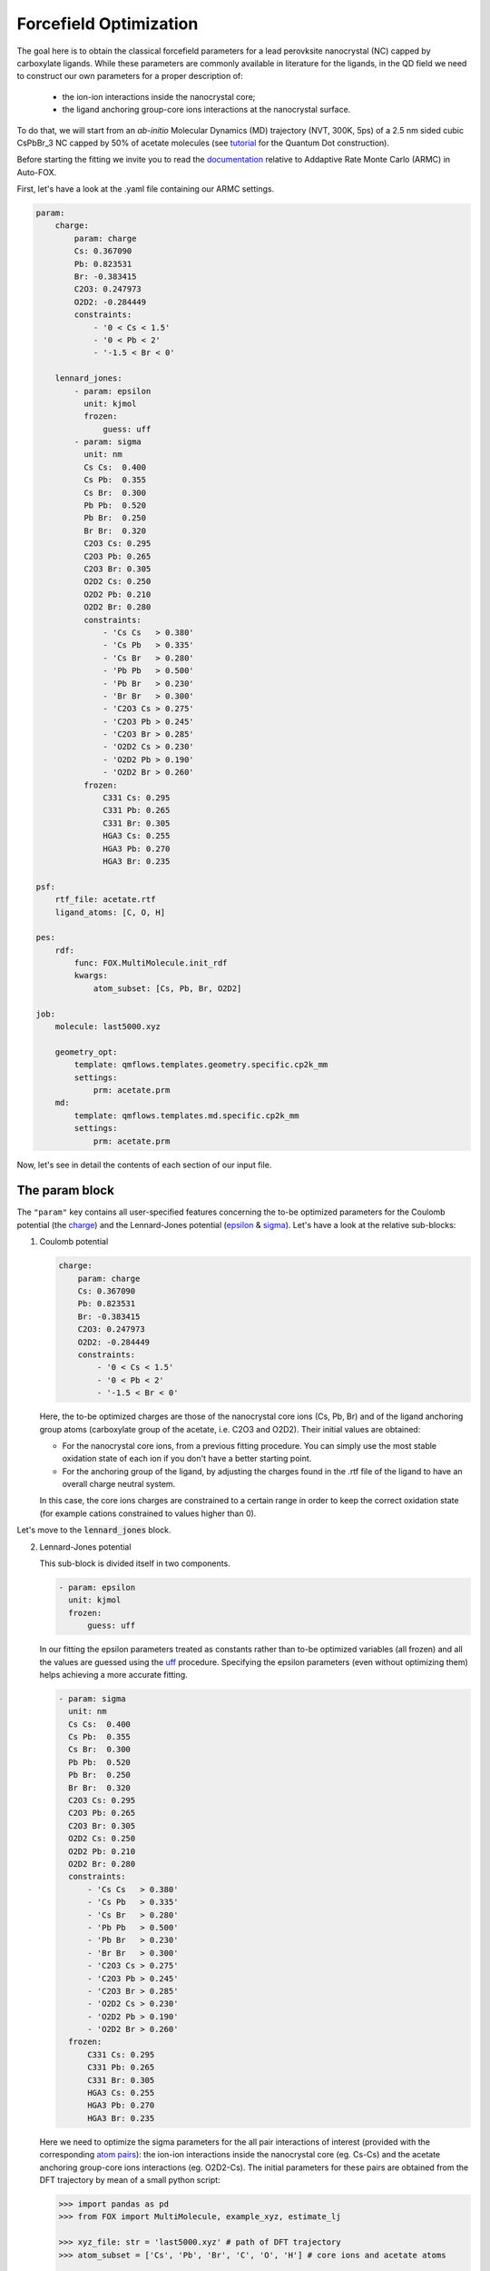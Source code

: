 .. _fitting:

Forcefield Optimization
=======================
The goal here is to obtain the classical forcefield parameters for a lead perovksite nanocrystal (NC) capped by carboxylate ligands. While these parameters are commonly available in literature for the ligands, in the QD field we need to construct our own parameters for a proper description of:

    * the ion-ion interactions inside the nanocrystal core;
    * the ligand anchoring group-core ions interactions at the nanocrystal surface.

To do that, we will start from an *ab-initio* Molecular Dynamics (MD) trajectory (NVT, 300K, 5ps) of a 2.5 nm sided cubic CsPbBr_3 NC capped by 50% of acetate molecules (see `tutorial <https://nanotutorials.readthedocs.io/en/latest/1_build_qd.html>`_ for the Quantum Dot construction).

Before starting the fitting we invite you to read the `documentation <https://auto-fox.readthedocs.io/en/latest/4_monte_carlo.html>`_ relative to Addaptive Rate Monte Carlo (ARMC) in Auto-FOX.

First, let's have a look at the .yaml file containing our ARMC settings.

.. code:: yaml

    param:
        charge:
            param: charge
            Cs: 0.367090
            Pb: 0.823531
            Br: -0.383415
            C2O3: 0.247973
            O2D2: -0.284449
            constraints:
                - '0 < Cs < 1.5'
                - '0 < Pb < 2'
                - '-1.5 < Br < 0'

        lennard_jones:
            - param: epsilon
              unit: kjmol
              frozen:
                  guess: uff
            - param: sigma
              unit: nm
              Cs Cs:  0.400
              Cs Pb:  0.355
              Cs Br:  0.300
              Pb Pb:  0.520
              Pb Br:  0.250
              Br Br:  0.320
              C2O3 Cs: 0.295
              C2O3 Pb: 0.265
              C2O3 Br: 0.305
              O2D2 Cs: 0.250
              O2D2 Pb: 0.210
              O2D2 Br: 0.280
              constraints:
                  - 'Cs Cs   > 0.380'
                  - 'Cs Pb   > 0.335'
                  - 'Cs Br   > 0.280'
                  - 'Pb Pb   > 0.500'
                  - 'Pb Br   > 0.230'
                  - 'Br Br   > 0.300'
                  - 'C2O3 Cs > 0.275'
                  - 'C2O3 Pb > 0.245'
                  - 'C2O3 Br > 0.285'
                  - 'O2D2 Cs > 0.230'
                  - 'O2D2 Pb > 0.190'
                  - 'O2D2 Br > 0.260'
              frozen:
                  C331 Cs: 0.295
                  C331 Pb: 0.265
                  C331 Br: 0.305
                  HGA3 Cs: 0.255
                  HGA3 Pb: 0.270
                  HGA3 Br: 0.235

    psf:
        rtf_file: acetate.rtf
        ligand_atoms: [C, O, H]

    pes:
        rdf:
            func: FOX.MultiMolecule.init_rdf
            kwargs:
                atom_subset: [Cs, Pb, Br, O2D2]

    job:
        molecule: last5000.xyz

        geometry_opt:
            template: qmflows.templates.geometry.specific.cp2k_mm
            settings:
                prm: acetate.prm
        md:
            template: qmflows.templates.md.specific.cp2k_mm
            settings:
                prm: acetate.prm


Now, let's see in detail the contents of each section of our input file.

The param block
---------------
The ``"param"`` key contains all user-specified features concerning the to-be optimized parameters for the Coulomb potential (the charge_)
and the Lennard-Jones potential (epsilon_ & sigma_). Let's have a look at the relative sub-blocks:

1.  Coulomb potential

    .. code:: yaml

        charge:
            param: charge
            Cs: 0.367090
            Pb: 0.823531
            Br: -0.383415
            C2O3: 0.247973
            O2D2: -0.284449
            constraints:
                - '0 < Cs < 1.5'
                - '0 < Pb < 2'
                - '-1.5 < Br < 0'

    Here, the to-be optimized charges are those of the nanocrystal core ions (Cs, Pb, Br) and of the ligand anchoring group atoms (carboxylate group of the acetate, i.e. C2O3 and O2D2). Their initial values are obtained:

    * For the nanocrystal core ions, from a previous fitting procedure. You can simply use the most stable oxidation state of each ion if you don't have a better starting point.
    * For the anchoring group of the ligand, by adjusting the charges found in the .rtf file of the ligand to have an overall charge neutral system.
    In this case, the core ions charges are constrained to a certain range in order to keep the correct oxidation state (for example cations constrained to values higher than 0).

Let's move to the :code:`lennard_jones` block.

2.  Lennard-Jones potential

    This sub-block is divided itself in two components.

    .. code:: yaml

            - param: epsilon
              unit: kjmol
              frozen:
                  guess: uff
    In our fitting the epsilon parameters treated as constants rather than to-be optimized variables (all frozen) and all the values are guessed using
    the `uff <https://auto-fox.readthedocs.io/en/latest/4_monte_carlo.html#parameter-guessing>`_ procedure. Specifying the epsilon parameters (even without optimizing them) helps achieving a more accurate fitting.

    .. code:: yaml

            - param: sigma
              unit: nm
              Cs Cs:  0.400
              Cs Pb:  0.355
              Cs Br:  0.300
              Pb Pb:  0.520
              Pb Br:  0.250
              Br Br:  0.320
              C2O3 Cs: 0.295
              C2O3 Pb: 0.265
              C2O3 Br: 0.305
              O2D2 Cs: 0.250
              O2D2 Pb: 0.210
              O2D2 Br: 0.280
              constraints:
                  - 'Cs Cs   > 0.380'
                  - 'Cs Pb   > 0.335'
                  - 'Cs Br   > 0.280'
                  - 'Pb Pb   > 0.500'
                  - 'Pb Br   > 0.230'
                  - 'Br Br   > 0.300'
                  - 'C2O3 Cs > 0.275'
                  - 'C2O3 Pb > 0.245'
                  - 'C2O3 Br > 0.285'
                  - 'O2D2 Cs > 0.230'
                  - 'O2D2 Pb > 0.190'
                  - 'O2D2 Br > 0.260'
              frozen:
                  C331 Cs: 0.295
                  C331 Pb: 0.265
                  C331 Br: 0.305
                  HGA3 Cs: 0.255
                  HGA3 Pb: 0.270
                  HGA3 Br: 0.235

    Here we need to optimize the sigma parameters for the all pair interactions of interest (provided with the corresponding `atom pairs <https://manual.cp2k.org/trunk/CP2K_INPUT/FORCE_EVAL/MM/FORCEFIELD/NONBONDED/LENNARD-JONES.html#list_ATOMS>`_): 
    the ion-ion interactions inside the nanocrystal core (eg. Cs-Cs) and the acetate anchoring group-core ions interactions (eg. O2D2-Cs).
    The initial parameters for these pairs are obtained from the DFT trajectory by mean of a small python script:

    .. code:: python

        >>> import pandas as pd
        >>> from FOX import MultiMolecule, example_xyz, estimate_lj

        >>> xyz_file: str = 'last5000.xyz' # path of DFT trajectory
        >>> atom_subset = ['Cs', 'Pb', 'Br', 'C', 'O', 'H'] # core ions and acetate atoms

        >>> mol = MultiMolecule.from_xyz(xyz_file)
        >>> rdf: pd.DataFrame = mol.init_rdf(atom_subset=atom_subset)
        >>> param: pd.DataFrame = estimate_lj(rdf)

        >>> print(param)

    The script provides the sigma values in Angstrom so we divided them by 10 to obtain the corresponding values in nm.
    In order to avoid atoms getting too close one from each other, we constrained the sigma parameters to be higher than a miminal value
    (choosen as 0.02 nm lower than the initial value).
    Finally, we specified the sigma values for the acetate methyl group - core ions interactions (eg. C331 Cs) in the frozen components 
    (so without optimizing them), again to make the fitting procedure smoother. The corresponding frozen values are taken from the previous script.

The psf block
-------------
    .. code:: yaml

    psf:
           rtf_file: acetate.rtf
           ligand_atoms: [C, O, H]

This 

.. _charge: https://manual.cp2k.org/trunk/CP2K_INPUT/FORCE_EVAL/MM/FORCEFIELD/CHARGE.html#list_CHARGE
.. _epsilon: https://manual.cp2k.org/trunk/CP2K_INPUT/FORCE_EVAL/MM/FORCEFIELD/NONBONDED/LENNARD-JONES.html#list_EPSILON
.. _sigma: https://manual.cp2k.org/trunk/CP2K_INPUT/FORCE_EVAL/MM/FORCEFIELD/NONBONDED/LENNARD-JONES.html#list_SIGMA
